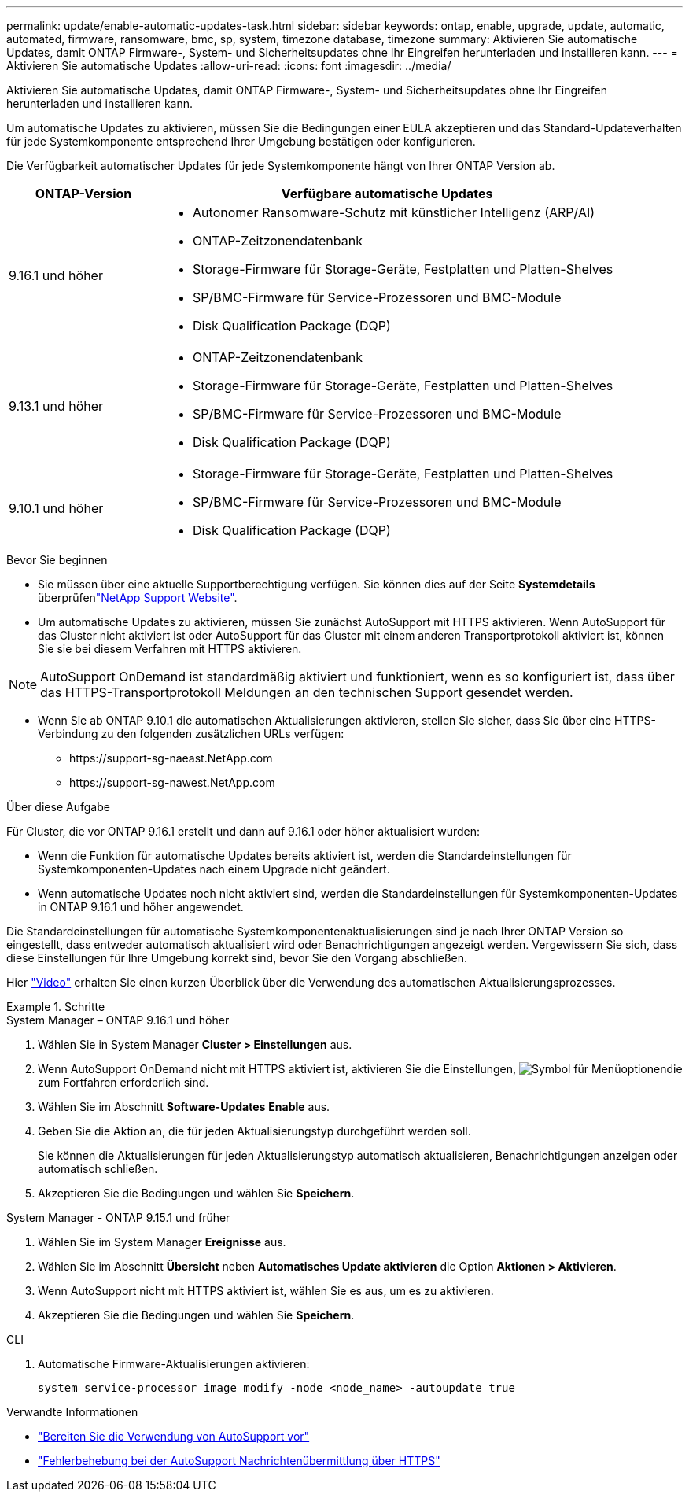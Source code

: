 ---
permalink: update/enable-automatic-updates-task.html 
sidebar: sidebar 
keywords: ontap, enable, upgrade, update, automatic, automated, firmware, ransomware, bmc, sp, system, timezone database, timezone 
summary: Aktivieren Sie automatische Updates, damit ONTAP Firmware-, System- und Sicherheitsupdates ohne Ihr Eingreifen herunterladen und installieren kann. 
---
= Aktivieren Sie automatische Updates
:allow-uri-read: 
:icons: font
:imagesdir: ../media/


[role="lead"]
Aktivieren Sie automatische Updates, damit ONTAP Firmware-, System- und Sicherheitsupdates ohne Ihr Eingreifen herunterladen und installieren kann.

Um automatische Updates zu aktivieren, müssen Sie die Bedingungen einer EULA akzeptieren und das Standard-Updateverhalten für jede Systemkomponente entsprechend Ihrer Umgebung bestätigen oder konfigurieren.

Die Verfügbarkeit automatischer Updates für jede Systemkomponente hängt von Ihrer ONTAP Version ab.

[cols="25,75"]
|===
| ONTAP-Version | Verfügbare automatische Updates 


| 9.16.1 und höher  a| 
* Autonomer Ransomware-Schutz mit künstlicher Intelligenz (ARP/AI)
* ONTAP-Zeitzonendatenbank
* Storage-Firmware für Storage-Geräte, Festplatten und Platten-Shelves
* SP/BMC-Firmware für Service-Prozessoren und BMC-Module
* Disk Qualification Package (DQP)




| 9.13.1 und höher  a| 
* ONTAP-Zeitzonendatenbank
* Storage-Firmware für Storage-Geräte, Festplatten und Platten-Shelves
* SP/BMC-Firmware für Service-Prozessoren und BMC-Module
* Disk Qualification Package (DQP)




| 9.10.1 und höher  a| 
* Storage-Firmware für Storage-Geräte, Festplatten und Platten-Shelves
* SP/BMC-Firmware für Service-Prozessoren und BMC-Module
* Disk Qualification Package (DQP)


|===
.Bevor Sie beginnen
* Sie müssen über eine aktuelle Supportberechtigung verfügen. Sie können dies auf der Seite *Systemdetails* überprüfenlink:https://mysupport.netapp.com/site/["NetApp Support Website"^].
* Um automatische Updates zu aktivieren, müssen Sie zunächst AutoSupport mit HTTPS aktivieren. Wenn AutoSupport für das Cluster nicht aktiviert ist oder AutoSupport für das Cluster mit einem anderen Transportprotokoll aktiviert ist, können Sie sie bei diesem Verfahren mit HTTPS aktivieren.



NOTE: AutoSupport OnDemand ist standardmäßig aktiviert und funktioniert, wenn es so konfiguriert ist, dass über das HTTPS-Transportprotokoll Meldungen an den technischen Support gesendet werden.

* Wenn Sie ab ONTAP 9.10.1 die automatischen Aktualisierungen aktivieren, stellen Sie sicher, dass Sie über eine HTTPS-Verbindung zu den folgenden zusätzlichen URLs verfügen:
+
** \https://support-sg-naeast.NetApp.com
** \https://support-sg-nawest.NetApp.com




.Über diese Aufgabe
Für Cluster, die vor ONTAP 9.16.1 erstellt und dann auf 9.16.1 oder höher aktualisiert wurden:

* Wenn die Funktion für automatische Updates bereits aktiviert ist, werden die Standardeinstellungen für Systemkomponenten-Updates nach einem Upgrade nicht geändert.
* Wenn automatische Updates noch nicht aktiviert sind, werden die Standardeinstellungen für Systemkomponenten-Updates in ONTAP 9.16.1 und höher angewendet.


Die Standardeinstellungen für automatische Systemkomponentenaktualisierungen sind je nach Ihrer ONTAP Version so eingestellt, dass entweder automatisch aktualisiert wird oder Benachrichtigungen angezeigt werden.  Vergewissern Sie sich, dass diese Einstellungen für Ihre Umgebung korrekt sind, bevor Sie den Vorgang abschließen.

Hier https://www.youtube.com/watch?v=GoABILT85hQ["Video"^] erhalten Sie einen kurzen Überblick über die Verwendung des automatischen Aktualisierungsprozesses.

.Schritte
[role="tabbed-block"]
====
.System Manager – ONTAP 9.16.1 und höher
--
. Wählen Sie in System Manager *Cluster > Einstellungen* aus.
. Wenn AutoSupport OnDemand nicht mit HTTPS aktiviert ist, aktivieren Sie die Einstellungen, image:icon_kabob.gif["Symbol für Menüoptionen"]die zum Fortfahren erforderlich sind.
. Wählen Sie im Abschnitt *Software-Updates* *Enable* aus.
. Geben Sie die Aktion an, die für jeden Aktualisierungstyp durchgeführt werden soll.
+
Sie können die Aktualisierungen für jeden Aktualisierungstyp automatisch aktualisieren, Benachrichtigungen anzeigen oder automatisch schließen.

. Akzeptieren Sie die Bedingungen und wählen Sie *Speichern*.


--
.System Manager - ONTAP 9.15.1 und früher
--
. Wählen Sie im System Manager *Ereignisse* aus.
. Wählen Sie im Abschnitt *Übersicht* neben *Automatisches Update aktivieren* die Option *Aktionen > Aktivieren*.
. Wenn AutoSupport nicht mit HTTPS aktiviert ist, wählen Sie es aus, um es zu aktivieren.
. Akzeptieren Sie die Bedingungen und wählen Sie *Speichern*.


--
.CLI
--
. Automatische Firmware-Aktualisierungen aktivieren:
+
[source, cli]
----
system service-processor image modify -node <node_name> -autoupdate true
----


--
====
.Verwandte Informationen
* link:../system-admin/requirements-autosupport-reference.html["Bereiten Sie die Verwendung von AutoSupport vor"]
* link:../system-admin/troubleshoot-autosupport-https-task.html["Fehlerbehebung bei der AutoSupport Nachrichtenübermittlung über HTTPS"]

